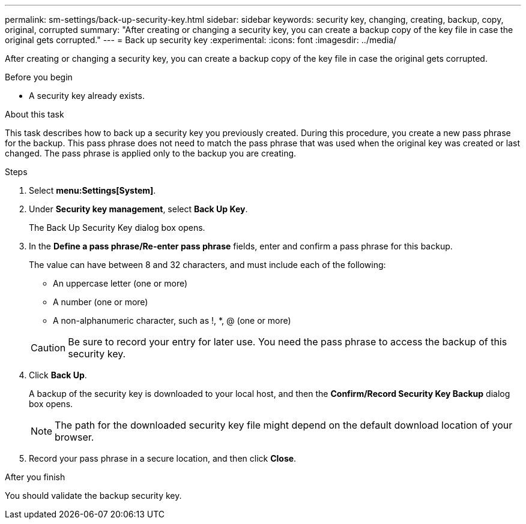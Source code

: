 ---
permalink: sm-settings/back-up-security-key.html
sidebar: sidebar
keywords: security key, changing, creating, backup, copy, original, corrupted
summary: "After creating or changing a security key, you can create a backup copy of the key file in case the original gets corrupted."
---
= Back up security key
:experimental:
:icons: font
:imagesdir: ../media/

[.lead]
After creating or changing a security key, you can create a backup copy of the key file in case the original gets corrupted.

.Before you begin

* A security key already exists.

.About this task

This task describes how to back up a security key you previously created. During this procedure, you create a new pass phrase for the backup. This pass phrase does not need to match the pass phrase that was used when the original key was created or last changed. The pass phrase is applied only to the backup you are creating.

.Steps

. Select *menu:Settings[System]*.
. Under *Security key management*, select *Back Up Key*.
+
The Back Up Security Key dialog box opens.

. In the *Define a pass phrase/Re-enter pass phrase* fields, enter and confirm a pass phrase for this backup.
+
The value can have between 8 and 32 characters, and must include each of the following:

 ** An uppercase letter (one or more)
 ** A number (one or more)
 ** A non-alphanumeric character, such as !, *, @ (one or more)

+
[CAUTION]
====
Be sure to record your entry for later use. You need the pass phrase to access the backup of this security key.
====

. Click *Back Up*.
+
A backup of the security key is downloaded to your local host, and then the *Confirm/Record Security Key Backup* dialog box opens.
+
[NOTE]
====
The path for the downloaded security key file might depend on the default download location of your browser.
====

. Record your pass phrase in a secure location, and then click *Close*.

.After you finish

You should validate the backup security key.
